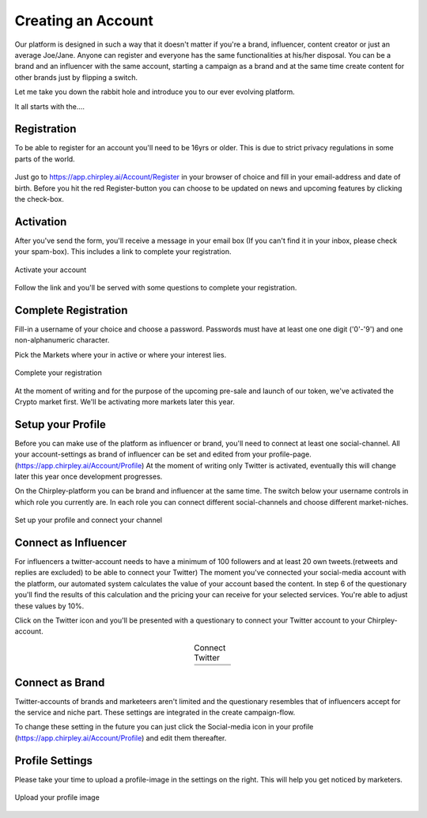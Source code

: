 Creating an Account
=====

Our platform is designed in such a way that it doesn't matter if you're a brand, influencer, content creator or just an average Joe/Jane.
Anyone can register and everyone has the same functionalities at his/her disposal.
You can be a brand and an influencer with the same account, starting a campaign as a brand and at the same time create content for other brands just by flipping a switch.

Let me take you down the rabbit hole and introduce you to our ever evolving platform.

It all starts with the....

Registration
------------

To be able to register for an account you'll need to be 16yrs or older.
This is due to strict privacy regulations in some parts of the world.

.. figure:: _static/images/signup.png
  :width: 400
  :align: center  
  :alt: Chirpley Sign-up


Just go to https://app.chirpley.ai/Account/Register in your browser of choice and fill in your email-address and date of birth.
Before you hit the red Register-button you can choose to be updated on news and upcoming features by clicking the check-box.


Activation
----------------

After you've send the form, you'll receive a message in your email box (If you can't find it in your inbox, please check your spam-box). This includes a link to complete your registration.

.. figure:: _static/images/activate.png
  :width: 400
  :align: center  
  :alt: Chirpley Activation

  Activate your account


Follow the link and you'll be served with some questions to complete your registration.


Complete Registration
------------

Fill-in a username of your choice and choose a password.
Passwords must have at least one one digit ('0'-'9') and one non-alphanumeric character.

Pick the Markets where your in active or where your interest lies.

.. figure:: _static/images/register.png
  :width: 400
  :align: center  
  :alt: Complete Registration 

  Complete your registration   



At the moment of writing and for the purpose of the upcoming pre-sale and launch of our token, we've activated the Crypto market first.
We'll be activating more markets later this year.

Setup your Profile
------------

Before you can make use of the platform as influencer or brand, you'll need to connect at least one social-channel.
All your account-settings as brand of influencer can be set and edited from your profile-page.(https://app.chirpley.ai/Account/Profile)
At the moment of writing only Twitter is activated, eventually this will change later this year once development progresses.

On the Chirpley-platform you can be brand and influencer at the same time. The switch below your username controls in which role you currently are.
In each role you can connect different social-channels and choose different market-niches.

.. figure:: _static/images/profile.png
  :width: 800
  :align: center  
  :alt: Setup your profile 

  Set up your profile and connect your channel


Connect as Influencer
------------

For influencers a twitter-account needs to have a minimum of 100 followers and at least 20 own tweets.(retweets and replies are excluded) to be able to connect your Twitter)
The moment you've connected your social-media account with the platform, our automated system calculates the value of your account based the content.
In step 6 of the questionary you'll find the results of this calculation and the pricing your can receive for your selected services.
You're able to adjust these values by 10%.  


Click on the Twitter icon and you'll be presented with a questionary to connect your Twitter account to your Chirpley-account.

.. |connect1| image:: _static/images/influencer-step1a.png
    :scale: 30%

.. |connect2| image:: _static/images/influencer-step1b.png
    :scale: 30%

.. |connect3| image:: _static/images/influencer-step2.png
    :scale: 30%

.. |connect4| image:: _static/images/influencer-step3.png
    :scale: 30%  

.. |connect5| image:: _static/images/influencer-step4.png
    :scale: 30%

.. |connect6| image:: _static/images/influencer-step5.png
    :scale: 30%

.. |connect7| image:: _static/images/influencer-step6.png
    :scale: 30%     

.. |connect8| image:: _static/images/influencer-step7.png
    :scale: 30% 

.. table:: Connect Twitter
   :align: center

   +------------+------------+------------+------------+
   | |connect1| | |connect2| | |connect3| | |connect4| |
   +------------+------------+------------+------------+
   | |connect5| | |connect6| | |connect7| | |connect8| |
   +------------+------------+------------+------------+



Connect as Brand
------------

Twitter-accounts of brands and marketeers aren't limited and the questionary resembles that of influencers accept for the service and niche part.
These settings are integrated in the create campaign-flow.

.. note::

To change these setting in the future you can just click the Social-media icon in your profile (https://app.chirpley.ai/Account/Profile) and edit them thereafter.


Profile Settings
---------------

Please take your time to upload a profile-image in the settings on the right. This will help you get noticed by marketers. 

.. figure:: _static/images/profile-image.png
  :width: 400
  :align: center  
  :alt: Profile settings

  Upload your profile image
